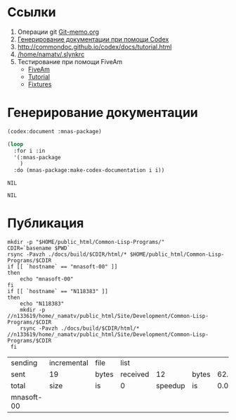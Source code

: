 * Ссылки
1) Операции git  [[file:~/org/sbcl/Git-memo.org][Git-memo.org]]
2) [[file:~/org/sbcl/codex.org][Генерирование документации при помощи Codex]]
3) http://commondoc.github.io/codex/docs/tutorial.html
4) [[/home/namatv/.slynkrc]]
5) Тестирование при помощи FiveAm
   - [[https://common-lisp.net/project/fiveam/][FiveAm]]
   - [[http://turtleware.eu/posts/Tutorial-Working-with-FiveAM.html][Tutorial]]
   - [[https://www.darkchestnut.com/2018/how-to-write-5am-test-fixtures/][Fixtures]]
 
* Генерирование документации
#+name: codex
#+BEGIN_SRC lisp
  (codex:document :mnas-package)
#+END_SRC

#+name: graphs
#+BEGIN_SRC lisp :var codex=codex
  (loop
    :for i :in
    '(:mnas-package
      )
    :do (mnas-package:make-codex-documentation i i))
#+END_SRC

#+RESULTS: graphs
: NIL

#+RESULTS: make-html
: NIL
* Публикация
#+name: publish
#+BEGIN_SRC shell :var make-html=make-html
  mkdir -p "$HOME/public_html/Common-Lisp-Programs/"
  CDIR=`basename $PWD`
  rsync -Pavzh ./docs/build/$CDIR/html/* $HOME/public_html/Common-Lisp-Programs/$CDIR 
  if [[ `hostname` == "mnasoft-00" ]]
  then
      echo "mnasoft-00"
  fi
  if [[ `hostname` == "N118383" ]]
  then
      echo "N118383"
      mkdir -p //n133619/home/_namatv/public_html/Site/Development/Common-Lisp-Programs/$CDIR
      rsync -Pavzh ./docs/build/$CDIR/html/* //n133619/home/_namatv/public_html/Site/Development/Common-Lisp-Programs/$CDIR
   fi
#+END_SRC

#+RESULTS: publish
| sending    | incremental | file  | list     |         |       |      |           |
| sent       | 19          | bytes | received |      12 | bytes | 62.0 | bytes/sec |
| total      | size        | is    | 0        | speedup | is    |  0.0 |           |
| mnasoft-00 |             |       |          |         |       |      |           |


